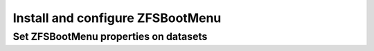 Install and configure ZFSBootMenu
---------------------------------

Set ZFSBootMenu properties on datasets
~~~~~~~~~~~~~~~~~~~~~~~~~~~~~~~~~~~~~~

.. tabs::

  .. group-tab:: Unencrypted

      Assign command-line arguments to be used when booting the final kernel. Because ZFS properties are inherited,
      assign the common properties to the ``ROOT`` dataset so all children will inherit common arguments by default.

      .. parsed-literal::

        zfs set org.zfsbootmenu:commandline="|zbmkcl|" zroot/ROOT

  .. group-tab:: Encrypted

      Assign command-line arguments to be used when booting the final kernel. Because ZFS properties are inherited,
      assign the common properties to the ``ROOT`` dataset so all children will inherit common arguments by default.

      .. parsed-literal::

        zfs set org.zfsbootmenu:commandline="|zbmkcl|" zroot/ROOT

      Setup key caching in ZFSBootMenu.

      .. parsed-literal::

        zfs set org.zfsbootmenu:keysource="zroot/ROOT/\ |distribution|" zroot
